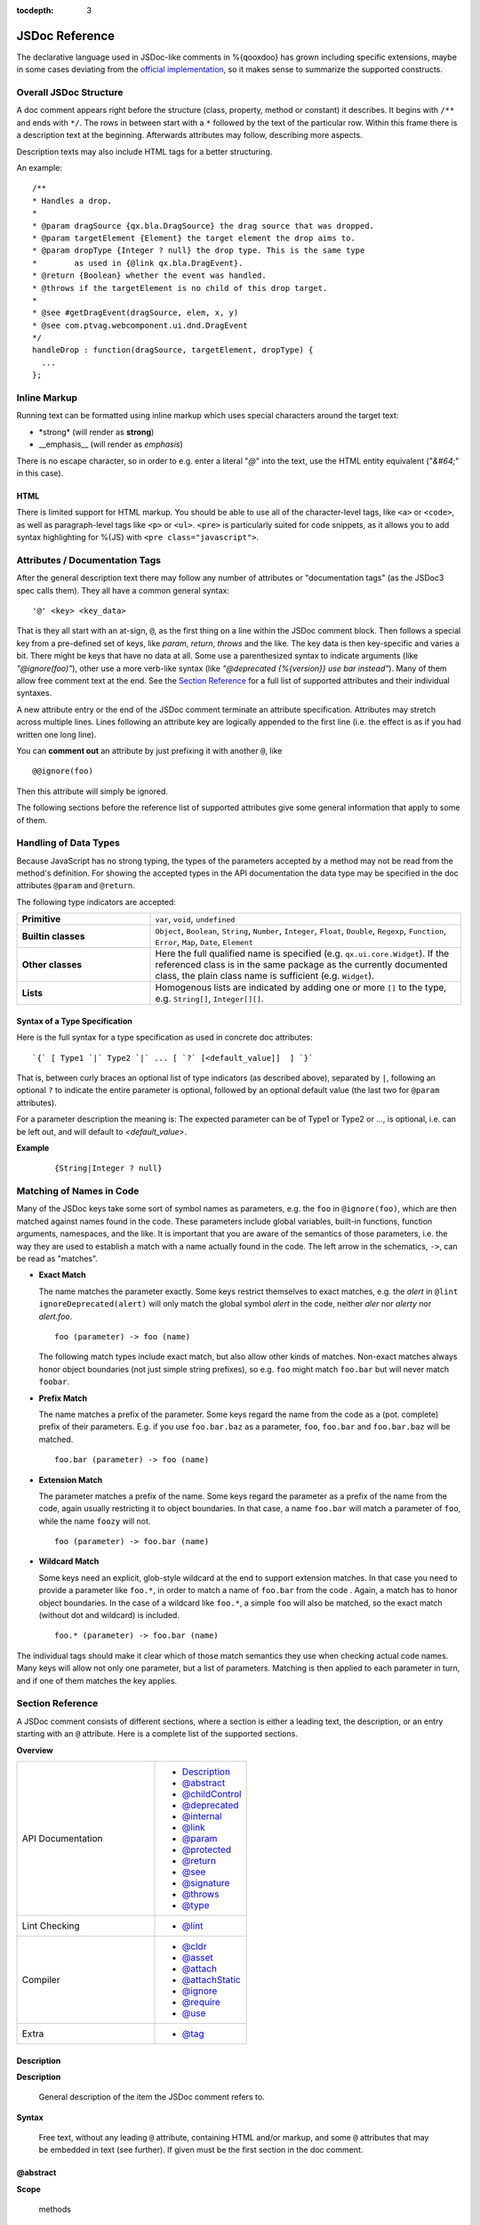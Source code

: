 :tocdepth: 3

JSDoc Reference
*************************

The declarative language used in JSDoc-like comments in %{qooxdoo} has grown including specific extensions, maybe in some cases deviating from the `official implementation <http://code.google.com/p/jsdoc-toolkit/>`_, so it makes sense to summarize the supported constructs.

.. _pages/development/api_jsdoc_ref#the_structure_of_a_documentation_comment:

Overall JSDoc Structure
========================================

A doc comment appears right before the structure (class, property, method or constant) it describes. It begins with ``/**`` and ends with ``*/``. The rows in between start with a ``*`` followed by the text of the particular row. Within this frame there is a description text at the beginning. Afterwards attributes may follow, describing more aspects.

Description texts may also include HTML tags for a better structuring.

An example:

::

    /**
    * Handles a drop.
    *
    * @param dragSource {qx.bla.DragSource} the drag source that was dropped.
    * @param targetElement {Element} the target element the drop aims to.
    * @param dropType {Integer ? null} the drop type. This is the same type
    *        as used in {@link qx.bla.DragEvent}.
    * @return {Boolean} whether the event was handled.
    * @throws if the targetElement is no child of this drop target.
    *
    * @see #getDragEvent(dragSource, elem, x, y)
    * @see com.ptvag.webcomponent.ui.dnd.DragEvent
    */
    handleDrop : function(dragSource, targetElement, dropType) {
      ...
    };



.. _pages/development/api_jsdoc_ref#inline_markup:

Inline Markup
=============

Running text can be formatted using inline markup which uses special characters around the target text:

* \*strong\* (will render as **strong**)
* \_\_emphasis\_\_  (will render as *emphasis*)

There is no escape character, so in order to e.g. enter a literal "*@*" into the text, use the HTML entity equivalent ("*&#64;*" in this case).

HTML
-----

There is limited support for HTML markup. You should be able to use all of the
character-level tags, like ``<a>`` or ``<code>``, as well as paragraph-level
tags like ``<p>`` or ``<ul>``. ``<pre>`` is particularly suited for code
snippets, as it allows you to add syntax highlighting for %{JS} with ``<pre
class="javascript">``.

.. _pages/development/api_jsdoc_ref#attributes:

Attributes / Documentation Tags
=================================

After the general description text there may follow any number of attributes or
"documentation tags" (as the JSDoc3 spec calls them). They all have a common
general syntax::

  '@' <key> <key_data>

That is they all start with an at-sign, ``@``, as the first thing on a line within
the JSDoc comment block. Then follows a special key from a pre-defined set of
keys, like `param`, `return`, `throws` and the like. The key data is then
key-specific and varies a bit. There might be keys that have no data at all.
Some use a parenthesized syntax to indicate arguments (like `"@ignore(foo)"`),
other use a more verb-like syntax (like `"@deprecated {%{version}} use bar
instead"`). Many of them allow free comment text at the end. See the `Section
Reference`_ for a full list of supported attributes and their individual
syntaxes.

A new attribute entry or the end of the JSDoc comment terminate an attribute
specification. Attributes may stretch across multiple lines. Lines following an
attribute key are logically appended to the first line (i.e. the effect is as if
you had written one long line).

You can **comment out** an attribute by just prefixing it with another ``@``, like

::

  @@ignore(foo)

Then this attribute will simply be ignored.

The following sections before the reference list of supported attributes give some
general information that apply to some of them.


.. _pages/development/api_jsdoc_ref#handling_of_data_types:

Handling of Data Types
======================

Because JavaScript has no strong typing, the types of the parameters accepted by a method may not be read from the method's definition. For showing the accepted types in the API documentation the data type may be specified in the doc attributes ``@param`` and ``@return``.

The following type indicators are accepted:

.. list-table::
  :stub-columns: 1
  :widths: 30 70

  * - Primitive
    - ``var``, ``void``, ``undefined``
  * - Builtin classes
    - ``Object``, ``Boolean``, ``String``, ``Number``, ``Integer``, ``Float``,
      ``Double``, ``Regexp``, ``Function``, ``Error``, ``Map``, ``Date``,
      ``Element``
  * - Other classes
    - Here the full qualified name is specified (e.g. ``qx.ui.core.Widget``). If
      the referenced class is in the same package as the currently documented
      class, the plain class name is sufficient (e.g. ``Widget``).
  * - Lists
    - Homogenous lists are indicated by adding one or more ``[]`` to the type,
      e.g. ``String[]``, ``Integer[][]``.


.. _pages/development/api_jsdoc_ref#types_syntax:

Syntax of a Type Specification
--------------------------------

Here is the full syntax for a type specification as used in concrete doc
attributes::

  `{` [ Type1 `|` Type2 `|` ... [ `?` [<default_value]]  ] `}`

That is, between curly braces an optional list of type indicators (as described
above), separated by ``|``, following an optional ``?`` to indicate the entire
parameter is optional, followed by an optional default value (the last two for
``@param`` attributes).

For a parameter description the meaning is: The expected parameter can be of
Type1 or Type2 or ..., is optional, i.e. can be left out, and will default to
*<default_value>*.

**Example**

  ::

    {String|Integer ? null}


.. _pages/development/api_jsdoc_ref#symbol_matching:

Matching of Names in Code
===========================

Many of the JSDoc keys take some sort of symbol names as parameters, e.g. the
``foo`` in ``@ignore(foo)``, which are then matched against names found in the
code. These parameters include global variables, built-in functions, function
arguments, namespaces, and the like. It is important that you are aware of the
semantics of those parameters, i.e. the way they are used to establish a match with a
name actually found in the code. The left arrow in the schematics, ``->``, can
be read as "matches".

* **Exact Match**

  The name matches the parameter exactly. Some keys restrict themselves to exact
  matches, e.g. the *alert* in ``@lint ignoreDeprecated(alert)`` will only
  match the global symbol *alert* in the code, neither *aler* nor *alerty*
  nor *alert.foo*.

  ::

    foo (parameter) -> foo (name)

  The following match types include exact match, but also allow other kinds of
  matches. Non-exact matches always honor object boundaries (not just simple
  string prefixes), so e.g. ``foo`` might match ``foo.bar`` but will never match
  ``foobar``.

* **Prefix Match**

  The name matches a prefix of the parameter. Some keys regard the name from the
  code as a (pot. complete) prefix of their parameters. E.g. if you use
  ``foo.bar.baz`` as a parameter, ``foo``, ``foo.bar`` and ``foo.bar.baz`` will
  be matched.

  ::

    foo.bar (parameter) -> foo (name)

* **Extension Match**

  The parameter matches a prefix of the name. Some keys regard the parameter as
  a prefix of the name from the code, again usually restricting it to object
  boundaries. In that case, a name ``foo.bar`` will match a parameter of
  ``foo``, while the name ``foozy`` will not.

  ::

    foo (parameter) -> foo.bar (name)

* **Wildcard Match**

  Some keys need an explicit, glob-style wildcard at the end to support
  extension matches. In that case you need to provide a parameter like
  ``foo.*``, in order to match a name of ``foo.bar`` from the code . Again, a
  match has to honor object boundaries. In the case of a wildcard like
  ``foo.*``, a simple ``foo`` will also be matched, so the exact match (without
  dot and wildcard) is included.

  ::

    foo.* (parameter) -> foo.bar (name)

The individual tags should make it clear which of those match semantics they use
when checking actual code names. Many keys will allow not only one parameter,
but a list of parameters. Matching is then applied to each parameter in turn,
and if one of them matches the key applies.



.. _pages/development/api_jsdoc_ref#supported_attributes:

Section Reference
====================

A JSDoc comment consists of different sections, where a section is either a leading text, the description, or an entry starting with an ``@`` attribute. Here is a complete list of the supported sections.

.. .. contents:: **Overview**
   :local:

**Overview**

.. list-table::
   :widths: 60 40

   * - API Documentation
     - * `Description`_
       * `@abstract`_
       * `@childControl`_
       * `@deprecated`_
       * `@internal`_
       * `@link`_
       * `@param`_
       * `@protected`_
       * `@return`_
       * `@see`_
       * `@signature`_
       * `@throws`_
       * `@type`_
   * - Lint Checking
     - * `@lint`_
   * - Compiler
     - * `@cldr`_
       * `@asset`_
       * `@attach`_
       * `@attachStatic`_
       * `@ignore`_
       * `@require`_
       * `@use`_
   * - Extra
     - * `@tag`_


.. _pages/development/api_jsdoc_ref#description:

.. rst-class:: api-ref

Description
------------

**Description**

  General description of the item the JSDoc comment refers to.

**Syntax**

  Free text, without any leading ``@`` attribute, containing HTML and/or markup, and some ``@`` attributes that may be embedded in text (see further). If given must be the first section in the doc comment.

.. _pages/development/api_jsdoc_ref#abstract:

.. rst-class:: api-ref

@abstract
-------------------------------------------

**Scope**

  methods

**Description**

  Used to signify abstract methods in regular classes.

**Syntax**

  ``@abstract``


.. _pages/development/api_jsdoc_ref#childControl:

.. rst-class:: api-ref

@childControl
-------------------------------------------

**Scope**

  class

**Description**

  In a class description of a widget that is composed of various sub-widgets the ``@childControl`` entry informs about those sub-widgets. This is relevant for users that want to apply a :ref:`custom theme <pages/desktop/ui_appearance#appearance>` to the widget (the name is the default appearance ID), or implement :ref:`own widgets <pages/desktop/ui_develop#child_controls>` that derive from this.

**Syntax**

  ``@childControl <name> { <type> } [<description>]``

**Parameters**

    .. list-table::
      :stub-columns: 1
      :widths: 30 70

      * - name
        - An identifying name for the child control
      * - type
        - The :ref:`type specification <pages/development/api_jsdoc_ref#types_syntax>` of the child control widget
      * - description
        - *(opt.)* What the child control is used for in the context of this widget

**Example**

  ::

    @childControl title {qx.ui.basic.Label} caption of the window



.. _pages/development/api_jsdoc_ref#param:

.. rst-class:: api-ref

@param
-------------------------------------------

**Scope**

  functions

**Description**

  Describes a parameter. ``@param`` is followed by the name of the parameter. Following that is the type in curly brackets (Example: ``{Integer}``), followed by the description text.

**Syntax**

  ``@param <name> { <type> } [<description>]``

**Parameters**

    .. list-table::
      :stub-columns: 1
      :widths: 30 70

      * -  name
        -  Name of formal parameter to function
      * - type
        - A :ref:`type specification <pages/development/api_jsdoc_ref#types_syntax>` like ``{Boolean | Integer ? 0}``
      * - description
        - *(opt.)* Descriptive text of the parameter

**Example**

  ::

    @param foo {Integer} The main factor



.. _pages/development/api_jsdoc_ref#rotected:

.. rst-class:: api-ref

@protected
-------------------------------------------

**Scope**

  functions

**Description**

  Marks the method as protected. This is helpful if for some reason a protected
  method name cannot start with "_" (single underscore). With this attribute the Apiviewer can
  still classify the method as protected.

**Syntax**

  ``@protected [<description>]``

**Parameters**

    .. list-table::
      :stub-columns: 1
      :widths: 30 70

      * - description
        - *(opt.)* Descriptive text of the parameter

**Example**

  ::

    @protected



.. _pages/development/api_jsdoc_ref#type:

.. rst-class:: api-ref

@type
---------------------------

**Scope**

  Data

**Description**

  ``@type`` is usually used to document data items, esp. when the type is not immediately apparent in the code. This is for example the case when a class member is initialized with ``null`` and a value of some other type is then assigned in the constructor, so as to not share a single data value across multiple instances.

**Syntax**

  ``@type { <type> } [<description>]``

**Parameters**

    .. list-table::
      :stub-columns: 1
      :widths: 30 70

      * - type
        - A :ref:`type indicator <pages/development/api_jsdoc_ref#types_syntax>` like ``Map``
      * - description
        - *(opt.)* Descriptive text of the type

**Example**

  ::

    @type {Map}



.. _pages/development/api_jsdoc_ref#return:

.. rst-class:: api-ref

@return
---------------------------

**Scope**

  functions

**Description**

  Describes the return value.

**Syntax**

  ``@return { <type> } [<description>]``

**Parameters**

    .. list-table::
      :stub-columns: 1
      :widths: 30 70

      * - type
        - The :ref:`type <pages/development/api_jsdoc_ref#types_syntax>` of the return value.
      * - description
        - *(opt.)* Descriptive text

**Example**

  ::

    @return {Integer} The sum of the arguments



.. _pages/development/api_jsdoc_ref#throws:

.. rst-class:: api-ref

@throws
--------------------------------------------

**Scope**

  Functions

**Description**

  Describes in which cases an exception is thrown.

**Syntax**

  ``@throws { <type> } [<description>]``

**Parameters**

  .. list-table::
    :stub-columns: 1
    :widths: 30 70

    * - type
      - The :ref:`type <pages/development/api_jsdoc_ref#types_syntax>` of the exception
    * - description
      - *(opt.)* Descriptive text under which circumstances this exception is thrown.

**Example**

  ::

    @throws {Error} If the parameter 'X' is out of range.

.. _pages/development/api_jsdoc_ref#see:

.. rst-class:: api-ref

@see
-----

**Description**

  Adds a cross reference to another structure (class, property, method or constant).

**Syntax**

  ``@see <class_item> [<link_text>]``

**Parameters**

  .. list-table::
     :stub-columns: 1
     :widths: 30 70

     * - class_item
       - A class item is either a class name, or a class name followed by a ``#``, followed by the name of a class attribute like property, method or constant. If you refer to a structure within the same class, then the class name may be omitted. If you refer to a class in the same package, then the package name before the class may be omitted. In all other cases you have to specify the fully qualified class name (e.g. ``qx.ui.table.Table``). Some examples:

         * ``qx.ui.form.Button`` refers to the class ``Button`` in the package ``qx.ui.form``.
         * ``qx.constant.Type#NUMBER`` links to the constant ``NUMBER`` of the class ``qx.constant.Type``.
         * ``qx.core.Init#defineMain`` refers to the method ``defineMain`` in the class ``qx.core.Init``
     * - link_text
       - An optional display text for the link. If missing ``<class_item>`` is shown.

**Example**

  ``@see qx.constant.Type#NUMBER the NUMBER types``

.. _pages/development/api_jsdoc_ref#link:

.. rst-class:: api-ref

@link
------

**Scope**

  Embedded in descriptive text, `Description`_.

**Description**

  The ``@link`` attribute is similar to the `@see`_ attribute, but it is used for linking within description texts. Unlike the other attributes, the ``@link`` attribute is not standalone, but in curly brackets and within the main description text or a description text of another attribute.

**Syntax**

  ``{ @link <class_item> [<link_text>] }``

**Parameters**

  See `@see`_.

**Example**

  ``You will find more information about NUMBER types {@link qx.constant.Type#NUMBER here}.``

.. _pages/development/api_jsdoc_ref#signature:

.. rst-class:: api-ref

@signature
-----------

**Scope**

  Functions

**Description**

  Sometimes the API documentation generator is not able to extract the method signature from the source code. This for example is the case when the method is defined using a ``qx.core.Environment`` selection, or if the method is assigned from a method constant like ``qx.lang.Function.returnTrue``. In these cases the method signature can be declared inside the documentation comment using the ``@signature`` attribute.  You can also add individual parameter names to the signature, but then need to provide ``@param`` entries for each of them.

**Syntax**

  ``@signature function ( <param>, ... )``

**Parameters**

  .. list-table::
    :stub-columns: 1
    :widths: 30 70

    * - param
      - Names for parameters; must match potential ``@param`` sections.

**Example**

  ::

      members :
        {
          /**
           * Always returns true
           *
           * @return {Boolean} returns true
           * @signature function()
           */
          sayTrue: qx.lang.Function.returnTrue;
        }

  With parameters::

      members :
        {
          /**
           * Always returns false, but takes some parameters.
           *
           * @return {Boolean} returns false
           *
           * @signature function(foo, bar, baz)
           * @param foo {String} ...
           * @param bar {Integer} ...
           * @param baz {Map} ...
           */
          sayFalse: function() {
            ...
          }
        }

.. _pages/development/api_jsdoc_ref#internal:

.. rst-class:: api-ref

@internal
-------------------------------------------

**Scope**

  Class, function

**Description**

  Mark the given entity as internal, i.e. not part of the library's public API. A method marked internal will be hidden in the Apiviewer. A class marked internal is still shown in the Apiviewer, but is highlighted as internal. Classes marked internal should not be instantiated in code using the library, internal methods should not be called from outside of it.

**Syntax**

  ``@internal``

**Example**

  ::

    @internal


.. _pages/development/api_jsdoc_ref#deprecated:

.. rst-class:: api-ref

@deprecated
-------------------------------------------

**Scope**

  Class, function

**Description**

  Mark the given entity as deprecated, i.e. library users should no longer use this entry. It will be removed over time.

**Syntax**

  ``@deprecated { <since_version> } [<description>]``

**Parameters**

    .. list-table::
      :stub-columns: 1
      :widths: 30 70

      * - since_version
        - qooxdoo version with which the corresponding item was deprecated
      * - description
        - *(opt.)* Descriptive text of the deprecation

**Example**

  ::

    @deprecated {2.1} Please use Object.keys instead


.. _pages/development/api_jsdoc_ref#lint:

.. rst-class:: api-ref

@lint
-------------------------------------------

**Description**

  Taylor warning messages for the source code. This attribute is evaluated at compile time, and influences the warnings issued by the generator. It has no relevance for the API documentation of the code.
  The general idea is to switch off warnings for certain situations in the code, mostly related to the identifiers used.

  Within one JSDoc comment, the same subkey can appear multiple times.

**Syntax**

  ``@lint <subkey> ( <name> ,... )``

**Parameters**

    .. list-table::
      :stub-columns: 1
      :widths: 30 70

      * - subkey
        - The following subkeys are supported:
             * **environmentNonLiteralKey**

               Don't warn about calls to `qx.core.Environment <http://demo.qooxdoo.org/%{version}/apiviewer/#qx.core.Environment>`_ methods without a literal key argument (as such calls cannot be optimized). With no argument, applies to all calls to *qx.core.Environment.(get|select)* in the scope. If given arguments, only the calls using the corresponding variables as keys are exempted.
             * **ignoreDeprecated**

               Use of deprecated globals (like ``alert``).
             * **ignoreNoLoopBlock**

               Don't warn about loop or condition statements which don't have a block (``{...}``) as body. Takes no argument.
             * **ignoreReferenceField**

               A class map member that is initialized with a reference value (object, array, map, ...), as those will be shared among class instances.
             * **ignoreUndefined**

               *(Deprecated)* This key is deprecated for the more general :ref:`@ignore <pages/development/api_jsdoc_ref#ignore>` hint.
             * **ignoreUnused**

               Scoped variables (function parameters, function expression's identifier, or variables declared with ``var``) which are never used.
             * **ignoreJsdocKey**

               JSDoc @ keys which are either unknown (i.e. not documented on this page) or do not comply with the syntax given here.
      * - name
        - The identifier which the lint subkey should be applied to.


**Example**

  To turn off warnings for a global symbol ``foo`` that is not known to the generator, but will be available at runtime of the code, use

  ::

    @lint ignoreUndefined(foo)

  To silence warnings for non-literal key arguments in Environment calls use

  ::

    @lint environmentNonLiteralKey()

  To apply this only to calls using a specific key argument ``foo`` use

  ::

    @lint environmentNonLiteralKey(foo)


.. _pages/development/api_jsdoc_ref#cldr:

.. rst-class:: api-ref

@cldr
-------------------------------------------

**Scope**

  Class

**Description**

  This hint indicates that the class needs CLDR data (e.g. names of months or
  week-days). It takes no arguments.

**Syntax**

  ``@cldr()``

**Example**

  ``@cldr()``


.. _pages/development/api_jsdoc_ref#asset:

.. rst-class:: api-ref

@asset
-------------------------------------------

**Scope**

  Class

**Description**

  Request resources, like images, that this class uses to be included in a build.

  You can also use ``*`` as a wildcard character, to request entire
  resource namespaces: ``@asset(foo/*)`` will request all resources found under
  the "foo/" namespace.

**Syntax**

  ``@asset ( <resource_id> , [<resource_id>] )``

**Parameters**

    .. list-table::
      :stub-columns: 1
      :widths: 30 70

      * - resource_id
        - The resource ID or resource pattern to be added.

**Example**

  ``@asset(custom/test.png)``

  This will add the image ``custom/test.png`` to the build.

  ``@asset(custom/*)``

  Add all resources under the ``custom`` name space to the build.


.. _pages/development/api_jsdoc_ref#attach:

.. rst-class:: api-ref

@attach
-------------------------------------------

**Scope**

  Function

**Description**

  Attach the function to the *members* section of the given class, using the opt. second parameter as the member name.

**Syntax**

  ``@attach { <class> , [<feature_name>] }``

**Parameters**

    .. list-table::
      :stub-columns: 1
      :widths: 30 70

      * - class
        - Class ID where the function should be attached.
      * - feature_name
        - *(opt.)* Feature name under which the function should be attached; if missing, the original function name is used.

**Example**

  ``@attach{foo.MyClass, bar}``

  This will attach the given function to the class ``foo.MyClass`` as a member function, under the name ``bar``, so you can call it like ``f=new foo.MyClass(); f.bar()``.


.. _pages/development/api_jsdoc_ref#attachStatic:

.. rst-class:: api-ref

@attachStatic
-------------------------------------------

**Scope**

  Function

**Description**

  As with `@attach`_ above, but attach the function to the *statics* section of the given class, using the opt. second parameter as the statics' name.

**Syntax**

  ``@attachStatic { <class> , [<feature_name>] }``

**Parameters**

    .. list-table::
      :stub-columns: 1
      :widths: 30 70

      * - class
        - Class ID where the function should be attached.
      * - feature_name
        - *(opt.)* Feature name under which the function should be attached; if missing, the original function name is used.

**Example**

  ``@attachStatic{foo.MyClass, bar}``

  This will attach the given function to the class ``foo.MyClass`` as a static function, under the name ``bar``, so you can call it like ``foo.MyClass.bar()``.


.. _pages/development/api_jsdoc_ref#require:

.. rst-class:: api-ref

@require
-------------------------------------------

**Scope**

  File

**Description**

  Enforce the inclusion of a required class *before* the current code. Use this
  only if the generator cannot determine the dependency automatically.

  There is one special name, ``feature-checks``, which is reserved for internal
  use and shouldn't be used in normal application code. This will add all known
  feature check classes as load time dependencies to the current class.


**Syntax**

  ``@require ( <name> ,... )``

**Parameters**

    .. list-table::
      :stub-columns: 1
      :widths: 30 70

      * - name
        - Class name to include.

**Example**

  ``@require(qx.core.Object)``


.. _pages/development/api_jsdoc_ref#use:

.. rst-class:: api-ref

@use
-------------------------------------------

**Scope**

  File

**Description**

  Enforce the inclusion of a required class. Use this only if the generator
  cannot determine the dependency automatically.

  There is one special name, ``feature-checks``, which is reserved for internal
  use and shouldn't be used in normal application code. This will add all known
  feature check classes as run time dependencies to the current class.

**Syntax**

  ``@use ( <name> ,... )``

**Parameters**

    .. list-table::
      :stub-columns: 1
      :widths: 30 70

      * - name
        - Class name to include.

**Example**

  ``@use(qx.core.Object)``


.. _pages/development/api_jsdoc_ref#ignore:

.. rst-class:: api-ref

@ignore
-------------------------------------------

**Scope**

  File, class, function

**Description**

  Ignore the occurrence of global symbols. This @ hint has two implications:

  * Don't warn about it if the symbol is unknown (i.e. is not in any known library
    or a known built-in), i.e. it influences the lint system.
  * Don't include the symbol in the build, i.e. it influences the compiler
    system which then also doesn't follow the symbol's dependencies.

  There are two special names that may be used in application code:

  * **auto-require** : Ignore all load time dependencies detected by the
    automatic analysis; they will not be added to the class' load dependencies.
    *This effectively turns off the automatic processing of load time
    dependencies for this class*.
  * **auto-use** : Ignore all run time dependencies detected by the automatic
    analysis; they will not be added to the class' run dependencies. *This
    effectively turns off the automatic processing of run time dependencies for
    this class*.

  You can also use ``*`` as a wildcard character, to ignore entire
  class APIs or namespaces: ``@ignore(foo.*)`` will ignore "foo"
  and any symbol starting with "foo.". Otherwise, matches are exact so
  `@ignore(foo)` will only ignore "foo", but not "foo.bar".


**Syntax**

  ``@ignore ( <name> ,... )``

**Parameters**

    .. list-table::
      :stub-columns: 1
      :widths: 30 70

      * - name
        - Class name to include. The name can include trailing wildcards, to
          ignore entire class APIs or namespaces, e.g. ``qx.dev.Debug.*`` or
          ``qx.dev.unit.*``.

**Example**

  ``@ignore(qx.dev.unit.TestSuite)``


**See**

  Special section on :doc:`/pages/development/api_jsdoc_at_ignore`.


.. _pages/development/api_jsdoc_ref#tag:

.. rst-class:: api-ref

@tag
-------------------------------------------

**Scope**

  any

**Description**

  The ``@tag`` entry allows to do arbitrary tagging on the entity that is being documented (class, method, ...). This allows for pre-processing of the source code with custom programs, e.g. to extract those tags and make them available to the application at runtime (see the :doc:`/pages/application/demobrowser` application for an example of this).

**Syntax**

  ``@tag <text>``

**Parameters**

    .. list-table::
      :stub-columns: 1
      :widths: 30 70

      * - text
        - Arbitrary text, usually short or composed tag names

**Example**

  ::

    @tag noPlayground
    @tag single value binding



